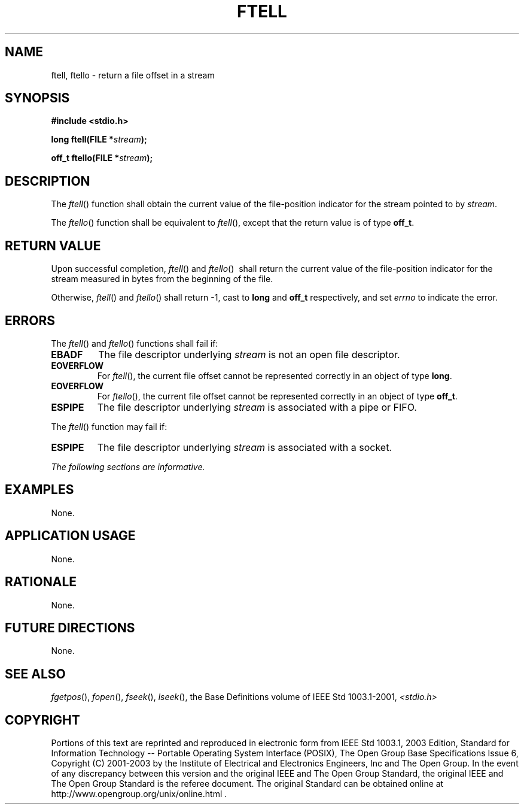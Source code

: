 .\" Copyright (c) 2001-2003 The Open Group, All Rights Reserved 
.TH "FTELL" 3 2003 "IEEE/The Open Group" "POSIX Programmer's Manual"
.\" ftell 
.SH NAME
ftell, ftello \- return a file offset in a stream
.SH SYNOPSIS
.LP
\fB#include <stdio.h>
.br
.sp
long ftell(FILE *\fP\fIstream\fP\fB);
.br
\fP
.LP
\fBoff_t ftello(FILE *\fP\fIstream\fP\fB); \fP
\fB
.br
\fP
.SH DESCRIPTION
.LP
The \fIftell\fP() function shall obtain the current value of the file-position
indicator for the stream pointed to by
\fIstream\fP.
.LP
The
\fIftello\fP() function shall be equivalent to \fIftell\fP(), except
that the return value is of type \fBoff_t\fP. 
.SH RETURN VALUE
.LP
Upon successful completion, \fIftell\fP()  and \fIftello\fP() 
\ shall return the current value of the file-position indicator for
the stream measured in bytes
from the beginning of the file.
.LP
Otherwise, \fIftell\fP()  and \fIftello\fP()  shall return
-1, cast to \fBlong\fP and \fBoff_t\fP respectively, and set \fIerrno\fP
to indicate the error.
.SH ERRORS
.LP
The \fIftell\fP()  and \fIftello\fP()  functions
shall fail if:
.TP 7
.B EBADF
The file descriptor underlying \fIstream\fP is not an open file descriptor.
.TP 7
.B EOVERFLOW
For \fIftell\fP(), the current file offset cannot be represented correctly
in an object of type \fBlong\fP. 
.TP 7
.B EOVERFLOW
For \fIftello\fP(), the current file offset cannot be represented
correctly in an object of type \fBoff_t\fP. 
.TP 7
.B ESPIPE
The file descriptor underlying \fIstream\fP is associated with a pipe
or FIFO. 
.sp
.LP
The \fIftell\fP() function may fail if:
.TP 7
.B ESPIPE
The file descriptor underlying \fIstream\fP is associated with a socket.
.sp
.LP
\fIThe following sections are informative.\fP
.SH EXAMPLES
.LP
None.
.SH APPLICATION USAGE
.LP
None.
.SH RATIONALE
.LP
None.
.SH FUTURE DIRECTIONS
.LP
None.
.SH SEE ALSO
.LP
\fIfgetpos\fP(), \fIfopen\fP(), \fIfseek\fP(),
\fIlseek\fP(), the Base Definitions volume of IEEE\ Std\ 1003.1-2001,
\fI<stdio.h>\fP
.SH COPYRIGHT
Portions of this text are reprinted and reproduced in electronic form
from IEEE Std 1003.1, 2003 Edition, Standard for Information Technology
-- Portable Operating System Interface (POSIX), The Open Group Base
Specifications Issue 6, Copyright (C) 2001-2003 by the Institute of
Electrical and Electronics Engineers, Inc and The Open Group. In the
event of any discrepancy between this version and the original IEEE and
The Open Group Standard, the original IEEE and The Open Group Standard
is the referee document. The original Standard can be obtained online at
http://www.opengroup.org/unix/online.html .

